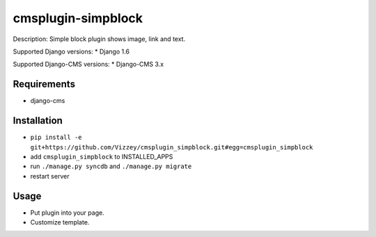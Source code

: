 ===============
cmsplugin-simpblock
===============

Description: Simple block plugin shows image, link and text.

Supported Django versions:
* Django 1.6

Supported Django-CMS versions:
* Django-CMS 3.x

Requirements 
------------
* django-cms

Installation
------------
* ``pip install -e git+https://github.com/Vizzey/cmsplugin_simpblock.git#egg=cmsplugin_simpblock``

* add ``cmsplugin_simpblock`` to INSTALLED_APPS

* run ``./manage.py syncdb`` and ``./manage.py migrate``

* restart server 

Usage
-----
* Put plugin into your page.

* Customize template.